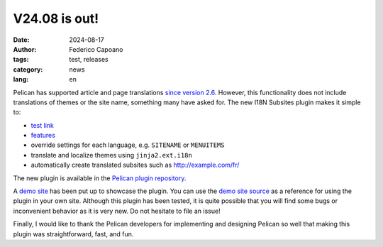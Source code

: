 V24.08 is out!
==============

:date: 2024-08-17
:author: Federico Capoano
:tags: test, releases
:category: news
:lang: en

Pelican has supported article and page translations `since version 2.6
<https://github.com/getpelican/pelican/blob/master/docs/changelog.rst#26-2011-03-08>`_.
However, this functionality does not include translations of themes or the
site name, something many have asked for. The new I18N Subsites plugin
makes it simple to:

- `test link <{filename}test.rst>`_
- `features <{filename}../pages/features.html>`_
- override settings for each language, e.g. ``SITENAME`` or ``MENUITEMS``
- translate and localize themes using ``jinja2.ext.i18n``
- automatically create translated subsites such as http://example.com/fr/

The new plugin is available in the `Pelican plugin repository
<https://github.com/getpelican/pelican-plugins/tree/master/i18n_subsites>`_.

A `demo site <http://smartass101.github.io/pelican-plugins/>`_ has been
put up to showcase the plugin. You can use the `demo site source
<https://github.com/smartass101/pelican-plugins/tree/gh-pages_source>`_ as
a reference for using the plugin in your own site. Although this plugin
has been tested, it is quite possible that you will find some bugs or
inconvenient behavior as it is very new. Do not hesitate to file an issue!

Finally, I would like to thank the Pelican developers for implementing and
designing Pelican so well that making this plugin was straightforward,
fast, and fun.
